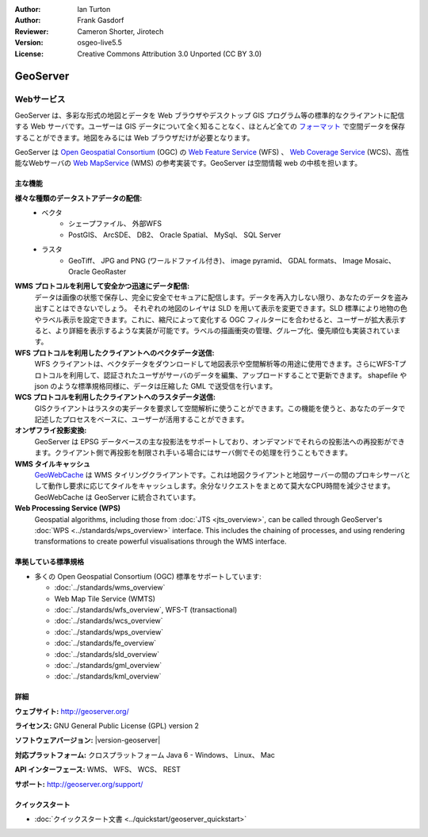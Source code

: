 :Author: Ian Turton
:Author: Frank Gasdorf
:Reviewer: Cameron Shorter, Jirotech
:Version: osgeo-live5.5
:License: Creative Commons Attribution 3.0 Unported (CC BY 3.0)

.. image:: /images/project_logos/logo-GeoServer.png
  :alt: project logo
  :align: right
  :target: http://geoserver.org/

.. image:: /images/logos/OSGeo_project.png
  :scale: 100 %
  :alt: OSGeo Project
  :align: right
  :target: http://www.osgeo.org

GeoServer
================================================================================

Webサービス
~~~~~~~~~~~~~~~~~~~~~~~~~~~~~~~~~~~~~~~~~~~~~~~~~~~~~~~~~~~~~~~~~~~~~~~~~~~~~~~~

GeoServer は、多彩な形式の地図とデータを Web ブラウザやデスクトップ GIS プログラム等の標準的なクライアントに配信する Web サーバです。ユーザーは GIS データについて全く知ることなく、ほとんど全ての `フォーマット <http://docs.geoserver.org/stable/en/user/data/index.html>`_ で空間データを保存することができます。地図をみるには Web ブラウザだけが必要となります。

GeoServer は `Open Geospatial Consortium <http://www.opengeospatial.org>`_ (OGC) の `Web Feature Service <http://www.opengeospatial.org/standards/wfs>`_ (WFS) 、 `Web Coverage Service <http://www.opengeospatial.org/standards/wcs>`_ (WCS)、高性能なWebサーバの `Web MapService <http://www.opengeospatial.org/standards/wms>`_ (WMS) の参考実装です。GeoServer は空間情報 web の中核を担います。


.. image:: /images/screenshots/geoserver/geoserver.png
  :scale: 60 %
  :alt: Screen Shot of GeoServer
  :align: right

主な機能
--------------------------------------------------------------------------------

**様々な種類のデータストアデータの配信:**
    * ベクタ
        - シェープファイル、 外部WFS
        - PostGIS、 ArcSDE、 DB2、 Oracle Spatial、 MySql、 SQL Server
    * ラスタ
        - GeoTiff、 JPG and PNG (ワールドファイル付き)、 image pyramid、 GDAL formats、 Image Mosaic、 Oracle GeoRaster

**WMS プロトコルを利用して安全かつ迅速にデータ配信:**
    データは画像の状態で保存し、完全に安全でセキュアに配信します。データを再入力しない限り、あなたのデータを盗み出すことはできないでしょう。
    それぞれの地図のレイヤは SLD を用いて表示を変更できます。SLD 標準により地物の色やラベル表示を設定できます。これに、縮尺によって変化する OGC フィルターにを合わせると、ユーザーが拡大表示すると、より詳細を表示するような実装が可能です。ラベルの描画衝突の管理、グループ化、優先順位も実装されています。

**WFS プロトコルを利用したクライアントへのベクタデータ送信:**
    WFS クライアントは、ベクタデータをダウンロードして地図表示や空間解析等の用途に使用できます。さらにWFS-Tプロトコルを利用して、認証されたユーザがサーバのデータを編集、アップロードすることで更新できます。
    shapefile や json のような標準規格同様に、データは圧縮した GML で送受信を行います。

**WCS プロトコルを利用したクライアントへのラスタデータ送信:**
    GISクライアントはラスタの実データを要求して空間解析に使うことができます。この機能を使うと、あなたのデータで記述したプロセスをベースに、ユーザーが活用することができます。

**オンザフライ投影変換:**
    GeoServer は EPSG データベースの主な投影法をサポートしており、オンデマンドでそれらの投影法への再投影ができます。クライアント側で再投影を制限され手いる場合にはサーバ側でその処理を行うこともできます。

**WMS タイルキャッシュ**
    `GeoWebCache <http://geowebcache.org/>`_ は WMS タイリングクライアントです。これは地図クライアントと地図サーバーの間のプロキシサーバとして動作し要求に応じてタイルをキャッシュします。余分なリクエストをまとめて莫大なCPU時間を減少させます。GeoWebCache は GeoServer に統合されています。

**Web Processing Service (WPS)**
    Geospatial algorithms, including those from :doc:`JTS <jts_overview>`, can be called through GeoServer's :doc:`WPS <../standards/wps_overview>` interface. This includes the chaining of processes, and using rendering transformations to create powerful visualisations through the WMS interface.

準拠している標準規格
--------------------------------------------------------------------------------

* 多くの Open Geospatial Consortium (OGC) 標準をサポートしています:

  * :doc:`../standards/wms_overview`
  * Web Map Tile Service (WMTS)
  * :doc:`../standards/wfs_overview`, WFS-T (transactional)
  * :doc:`../standards/wcs_overview`
  * :doc:`../standards/wps_overview`
  * :doc:`../standards/fe_overview`
  * :doc:`../standards/sld_overview`
  * :doc:`../standards/gml_overview`
  * :doc:`../standards/kml_overview`

詳細
--------------------------------------------------------------------------------

**ウェブサイト:** http://geoserver.org/

**ライセンス:** GNU General Public License (GPL) version 2

**ソフトウェアバージョン:** |version-geoserver|

**対応プラットフォーム:** クロスプラットフォーム Java 6 - Windows、 Linux、 Mac

**API インターフェース:** WMS、 WFS、 WCS、 REST

**サポート:** http://geoserver.org/support/

クイックスタート
--------------------------------------------------------------------------------

* :doc:`クイックスタート文書 <../quickstart/geoserver_quickstart>`

